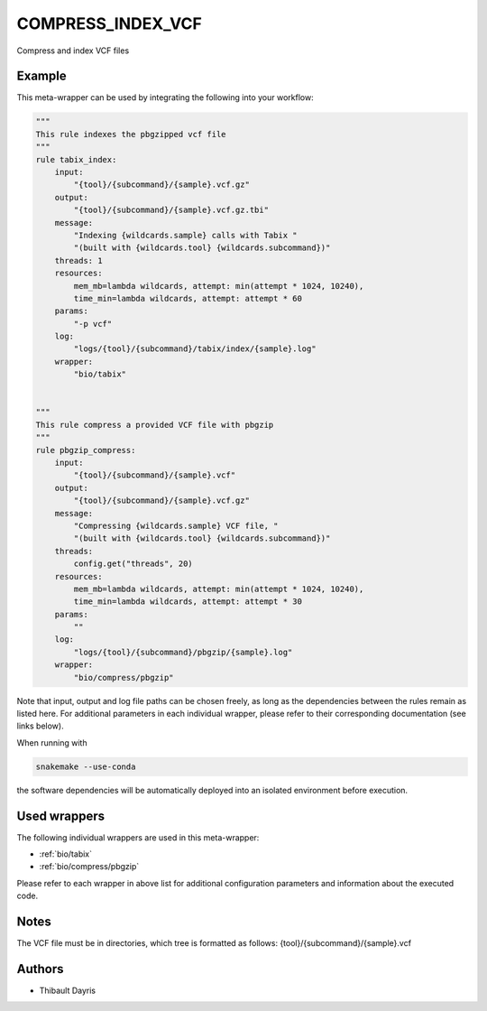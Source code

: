 .. _`compress_index_vcf`:

COMPRESS_INDEX_VCF
==================

Compress and index VCF files


Example
-------

This meta-wrapper can be used by integrating the following into your workflow:

.. code-block:: python

    """
    This rule indexes the pbgzipped vcf file
    """
    rule tabix_index:
        input:
            "{tool}/{subcommand}/{sample}.vcf.gz"
        output:
            "{tool}/{subcommand}/{sample}.vcf.gz.tbi"
        message:
            "Indexing {wildcards.sample} calls with Tabix "
            "(built with {wildcards.tool} {wildcards.subcommand})"
        threads: 1
        resources:
            mem_mb=lambda wildcards, attempt: min(attempt * 1024, 10240),
            time_min=lambda wildcards, attempt: attempt * 60
        params:
            "-p vcf"
        log:
            "logs/{tool}/{subcommand}/tabix/index/{sample}.log"
        wrapper:
            "bio/tabix"


    """
    This rule compress a provided VCF file with pbgzip
    """
    rule pbgzip_compress:
        input:
            "{tool}/{subcommand}/{sample}.vcf"
        output:
            "{tool}/{subcommand}/{sample}.vcf.gz"
        message:
            "Compressing {wildcards.sample} VCF file, "
            "(built with {wildcards.tool} {wildcards.subcommand})"
        threads:
            config.get("threads", 20)
        resources:
            mem_mb=lambda wildcards, attempt: min(attempt * 1024, 10240),
            time_min=lambda wildcards, attempt: attempt * 30
        params:
            ""
        log:
            "logs/{tool}/{subcommand}/pbgzip/{sample}.log"
        wrapper:
            "bio/compress/pbgzip"

Note that input, output and log file paths can be chosen freely, as long as the dependencies between the rules remain as listed here.
For additional parameters in each individual wrapper, please refer to their corresponding documentation (see links below).

When running with

.. code-block:: bash

    snakemake --use-conda

the software dependencies will be automatically deployed into an isolated environment before execution.



Used wrappers
---------------------

The following individual wrappers are used in this meta-wrapper:


* :ref:`bio/tabix`

* :ref:`bio/compress/pbgzip`


Please refer to each wrapper in above list for additional configuration parameters and information about the executed code.






Notes
-----

The VCF file must be in directories, which tree is formatted as follows: {tool}/{subcommand}/{sample}.vcf




Authors
-------


* Thibault Dayris

